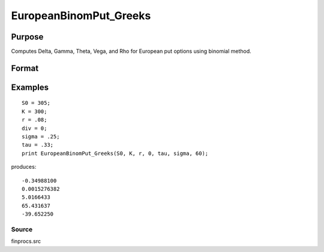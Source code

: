 
EuropeanBinomPut_Greeks
==============================================

Purpose
----------------

Computes Delta, Gamma, Theta, Vega, and Rho for European put options using binomial method.

Format
----------------
.. function:: EuropeanBinomPut_Greeks(S0,  K, r, div, tau,  sigma, N)

    :param S0: current price.
    :type S0: scalar

    :param K: strike prices.
    :type K: Mx1 vector

    :param r: risk free rate.
    :type r: scalar

    :param div: continuous dividend yield.
    :type div: TODO

    :param tau: elapsed time to exercise in annualized days of trading.
    :type tau: scalar

    :param sigma: volatility.
    :type sigma: scalar

    :param N: number of time segments. A higher number of time segments will increase accuracy at the expense of increased computation time.
    :type N: TODO

    :returns: d (*Mx1 vector*), delta.

    :returns: g (*Mx1 vector*), gamma.

    :returns: t (*Mx1 vector*), theta.

    :returns: v (*Mx1 vector*), vega.

    :returns: rh (*Mx1 vector*), rho.

Examples
----------------

::

    S0 = 305;
    K = 300;
    r = .08;
    div = 0;
    sigma = .25;
    tau = .33;
    print EuropeanBinomPut_Greeks(S0, K, r, 0, tau, sigma, 60);

produces:

::

    -0.34988100
    0.0015276382
    5.0166433
    65.431637
    -39.652250

Source
++++++

finprocs.src

.. seealso:: Functions :func:`EuropeanBinomPut_ImpVol`, :func:`EuropeanBinomPut`, :func:`EuropeanBinomCall_Greeks`, :func:`EuropeanBSPut_Greeks`
